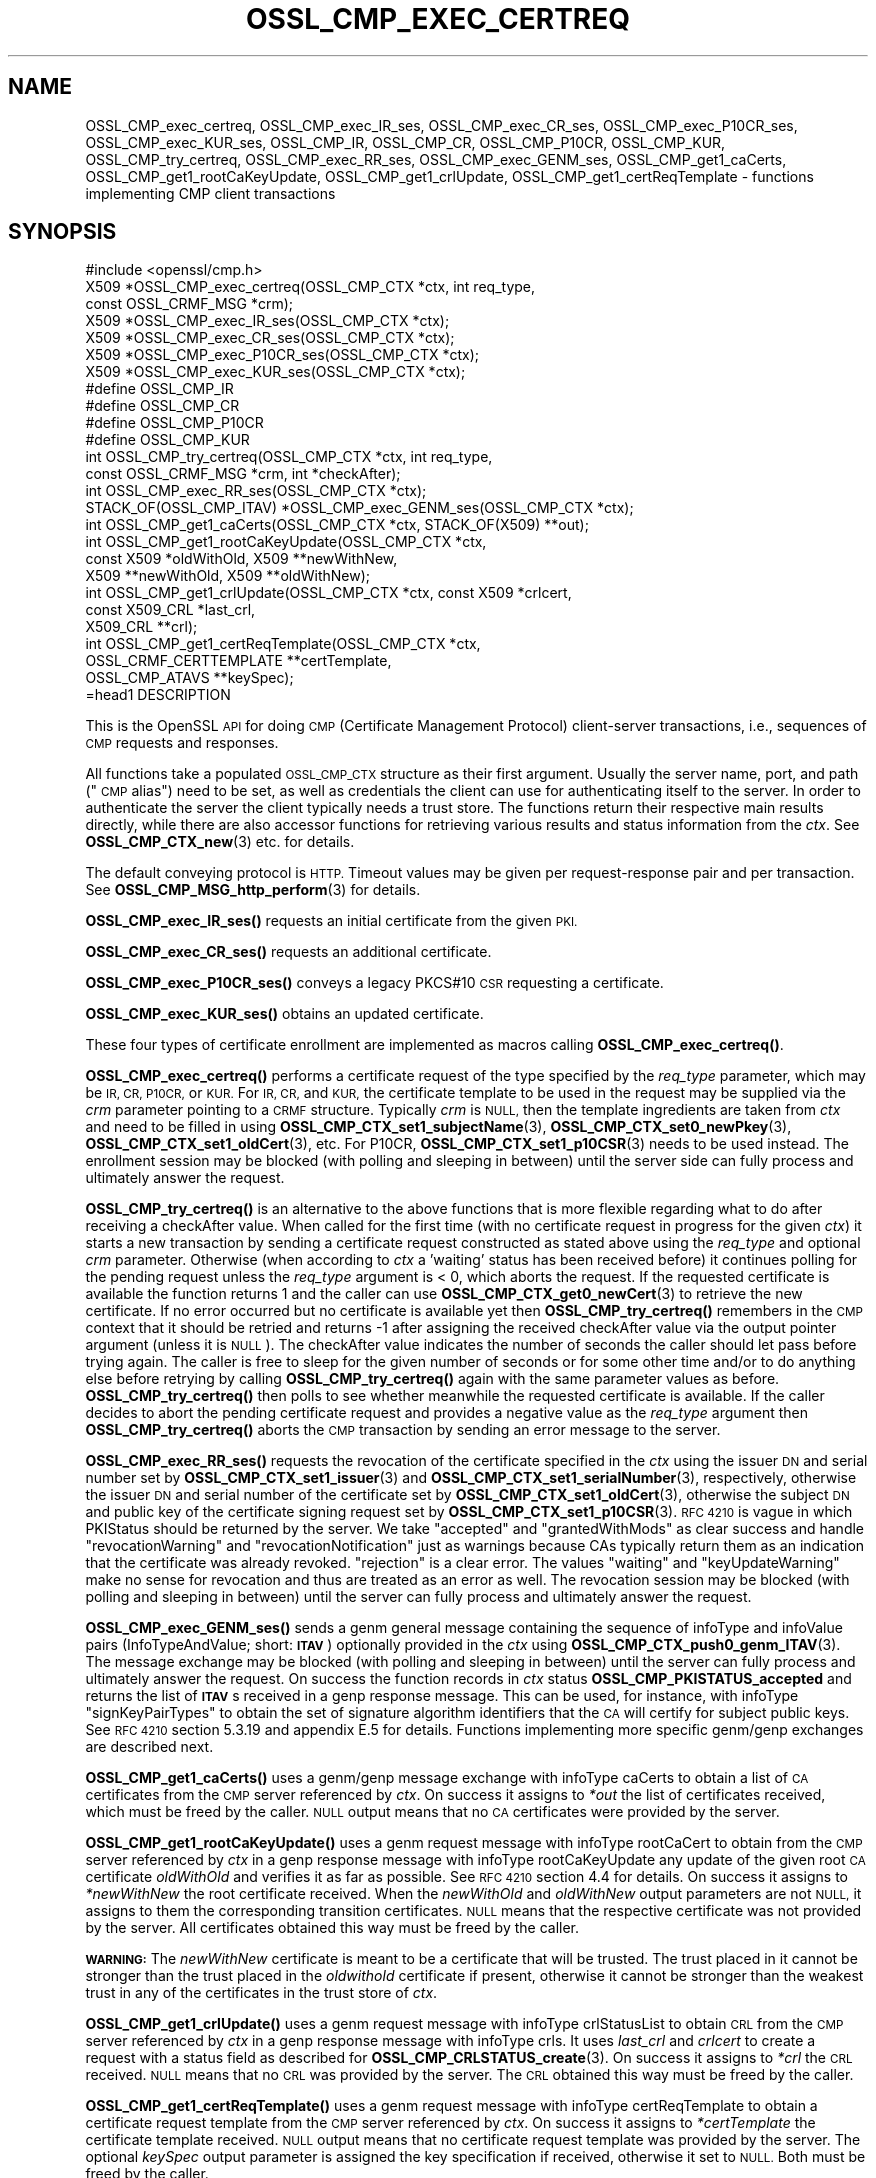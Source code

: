 .\" Automatically generated by Pod::Man 4.14 (Pod::Simple 3.42)
.\"
.\" Standard preamble:
.\" ========================================================================
.de Sp \" Vertical space (when we can't use .PP)
.if t .sp .5v
.if n .sp
..
.de Vb \" Begin verbatim text
.ft CW
.nf
.ne \\$1
..
.de Ve \" End verbatim text
.ft R
.fi
..
.\" Set up some character translations and predefined strings.  \*(-- will
.\" give an unbreakable dash, \*(PI will give pi, \*(L" will give a left
.\" double quote, and \*(R" will give a right double quote.  \*(C+ will
.\" give a nicer C++.  Capital omega is used to do unbreakable dashes and
.\" therefore won't be available.  \*(C` and \*(C' expand to `' in nroff,
.\" nothing in troff, for use with C<>.
.tr \(*W-
.ds C+ C\v'-.1v'\h'-1p'\s-2+\h'-1p'+\s0\v'.1v'\h'-1p'
.ie n \{\
.    ds -- \(*W-
.    ds PI pi
.    if (\n(.H=4u)&(1m=24u) .ds -- \(*W\h'-12u'\(*W\h'-12u'-\" diablo 10 pitch
.    if (\n(.H=4u)&(1m=20u) .ds -- \(*W\h'-12u'\(*W\h'-8u'-\"  diablo 12 pitch
.    ds L" ""
.    ds R" ""
.    ds C` ""
.    ds C' ""
'br\}
.el\{\
.    ds -- \|\(em\|
.    ds PI \(*p
.    ds L" ``
.    ds R" ''
.    ds C`
.    ds C'
'br\}
.\"
.\" Escape single quotes in literal strings from groff's Unicode transform.
.ie \n(.g .ds Aq \(aq
.el       .ds Aq '
.\"
.\" If the F register is >0, we'll generate index entries on stderr for
.\" titles (.TH), headers (.SH), subsections (.SS), items (.Ip), and index
.\" entries marked with X<> in POD.  Of course, you'll have to process the
.\" output yourself in some meaningful fashion.
.\"
.\" Avoid warning from groff about undefined register 'F'.
.de IX
..
.nr rF 0
.if \n(.g .if rF .nr rF 1
.if (\n(rF:(\n(.g==0)) \{\
.    if \nF \{\
.        de IX
.        tm Index:\\$1\t\\n%\t"\\$2"
..
.        if !\nF==2 \{\
.            nr % 0
.            nr F 2
.        \}
.    \}
.\}
.rr rF
.\"
.\" Accent mark definitions (@(#)ms.acc 1.5 88/02/08 SMI; from UCB 4.2).
.\" Fear.  Run.  Save yourself.  No user-serviceable parts.
.    \" fudge factors for nroff and troff
.if n \{\
.    ds #H 0
.    ds #V .8m
.    ds #F .3m
.    ds #[ \f1
.    ds #] \fP
.\}
.if t \{\
.    ds #H ((1u-(\\\\n(.fu%2u))*.13m)
.    ds #V .6m
.    ds #F 0
.    ds #[ \&
.    ds #] \&
.\}
.    \" simple accents for nroff and troff
.if n \{\
.    ds ' \&
.    ds ` \&
.    ds ^ \&
.    ds , \&
.    ds ~ ~
.    ds /
.\}
.if t \{\
.    ds ' \\k:\h'-(\\n(.wu*8/10-\*(#H)'\'\h"|\\n:u"
.    ds ` \\k:\h'-(\\n(.wu*8/10-\*(#H)'\`\h'|\\n:u'
.    ds ^ \\k:\h'-(\\n(.wu*10/11-\*(#H)'^\h'|\\n:u'
.    ds , \\k:\h'-(\\n(.wu*8/10)',\h'|\\n:u'
.    ds ~ \\k:\h'-(\\n(.wu-\*(#H-.1m)'~\h'|\\n:u'
.    ds / \\k:\h'-(\\n(.wu*8/10-\*(#H)'\z\(sl\h'|\\n:u'
.\}
.    \" troff and (daisy-wheel) nroff accents
.ds : \\k:\h'-(\\n(.wu*8/10-\*(#H+.1m+\*(#F)'\v'-\*(#V'\z.\h'.2m+\*(#F'.\h'|\\n:u'\v'\*(#V'
.ds 8 \h'\*(#H'\(*b\h'-\*(#H'
.ds o \\k:\h'-(\\n(.wu+\w'\(de'u-\*(#H)/2u'\v'-.3n'\*(#[\z\(de\v'.3n'\h'|\\n:u'\*(#]
.ds d- \h'\*(#H'\(pd\h'-\w'~'u'\v'-.25m'\f2\(hy\fP\v'.25m'\h'-\*(#H'
.ds D- D\\k:\h'-\w'D'u'\v'-.11m'\z\(hy\v'.11m'\h'|\\n:u'
.ds th \*(#[\v'.3m'\s+1I\s-1\v'-.3m'\h'-(\w'I'u*2/3)'\s-1o\s+1\*(#]
.ds Th \*(#[\s+2I\s-2\h'-\w'I'u*3/5'\v'-.3m'o\v'.3m'\*(#]
.ds ae a\h'-(\w'a'u*4/10)'e
.ds Ae A\h'-(\w'A'u*4/10)'E
.    \" corrections for vroff
.if v .ds ~ \\k:\h'-(\\n(.wu*9/10-\*(#H)'\s-2\u~\d\s+2\h'|\\n:u'
.if v .ds ^ \\k:\h'-(\\n(.wu*10/11-\*(#H)'\v'-.4m'^\v'.4m'\h'|\\n:u'
.    \" for low resolution devices (crt and lpr)
.if \n(.H>23 .if \n(.V>19 \
\{\
.    ds : e
.    ds 8 ss
.    ds o a
.    ds d- d\h'-1'\(ga
.    ds D- D\h'-1'\(hy
.    ds th \o'bp'
.    ds Th \o'LP'
.    ds ae ae
.    ds Ae AE
.\}
.rm #[ #] #H #V #F C
.\" ========================================================================
.\"
.IX Title "OSSL_CMP_EXEC_CERTREQ 3ossl"
.TH OSSL_CMP_EXEC_CERTREQ 3ossl "2024-10-22" "3.4.0" "OpenSSL"
.\" For nroff, turn off justification.  Always turn off hyphenation; it makes
.\" way too many mistakes in technical documents.
.if n .ad l
.nh
.SH "NAME"
OSSL_CMP_exec_certreq,
OSSL_CMP_exec_IR_ses,
OSSL_CMP_exec_CR_ses,
OSSL_CMP_exec_P10CR_ses,
OSSL_CMP_exec_KUR_ses,
OSSL_CMP_IR,
OSSL_CMP_CR,
OSSL_CMP_P10CR,
OSSL_CMP_KUR,
OSSL_CMP_try_certreq,
OSSL_CMP_exec_RR_ses,
OSSL_CMP_exec_GENM_ses,
OSSL_CMP_get1_caCerts,
OSSL_CMP_get1_rootCaKeyUpdate,
OSSL_CMP_get1_crlUpdate,
OSSL_CMP_get1_certReqTemplate
\&\- functions implementing CMP client transactions
.SH "SYNOPSIS"
.IX Header "SYNOPSIS"
.Vb 1
\& #include <openssl/cmp.h>
\&
\& X509 *OSSL_CMP_exec_certreq(OSSL_CMP_CTX *ctx, int req_type,
\&                             const OSSL_CRMF_MSG *crm);
\& X509 *OSSL_CMP_exec_IR_ses(OSSL_CMP_CTX *ctx);
\& X509 *OSSL_CMP_exec_CR_ses(OSSL_CMP_CTX *ctx);
\& X509 *OSSL_CMP_exec_P10CR_ses(OSSL_CMP_CTX *ctx);
\& X509 *OSSL_CMP_exec_KUR_ses(OSSL_CMP_CTX *ctx);
\& #define OSSL_CMP_IR
\& #define OSSL_CMP_CR
\& #define OSSL_CMP_P10CR
\& #define OSSL_CMP_KUR
\& int OSSL_CMP_try_certreq(OSSL_CMP_CTX *ctx, int req_type,
\&                          const OSSL_CRMF_MSG *crm, int *checkAfter);
\& int OSSL_CMP_exec_RR_ses(OSSL_CMP_CTX *ctx);
\&
\& STACK_OF(OSSL_CMP_ITAV) *OSSL_CMP_exec_GENM_ses(OSSL_CMP_CTX *ctx);
\& int OSSL_CMP_get1_caCerts(OSSL_CMP_CTX *ctx, STACK_OF(X509) **out);
\& int OSSL_CMP_get1_rootCaKeyUpdate(OSSL_CMP_CTX *ctx,
\&                                   const X509 *oldWithOld, X509 **newWithNew,
\&                                   X509 **newWithOld, X509 **oldWithNew);
\& int OSSL_CMP_get1_crlUpdate(OSSL_CMP_CTX *ctx, const X509 *crlcert,
\&                             const X509_CRL *last_crl,
\&                             X509_CRL **crl);
\& int OSSL_CMP_get1_certReqTemplate(OSSL_CMP_CTX *ctx,
\&                                   OSSL_CRMF_CERTTEMPLATE **certTemplate,
\&                                   OSSL_CMP_ATAVS **keySpec);
\&=head1 DESCRIPTION
.Ve
.PP
This is the OpenSSL \s-1API\s0 for doing \s-1CMP\s0 (Certificate Management Protocol)
client-server transactions, i.e., sequences of \s-1CMP\s0 requests and responses.
.PP
All functions take a populated \s-1OSSL_CMP_CTX\s0 structure as their first argument.
Usually the server name, port, and path (\*(L"\s-1CMP\s0 alias\*(R") need to be set, as well as
credentials the client can use for authenticating itself to the server.
In order to authenticate the server the client typically needs a trust store.
The functions return their respective main results directly, while there are
also accessor functions for retrieving various results and status information
from the \fIctx\fR. See \fBOSSL_CMP_CTX_new\fR\|(3) etc. for details.
.PP
The default conveying protocol is \s-1HTTP.\s0
Timeout values may be given per request-response pair and per transaction.
See \fBOSSL_CMP_MSG_http_perform\fR\|(3) for details.
.PP
\&\fBOSSL_CMP_exec_IR_ses()\fR requests an initial certificate from the given \s-1PKI.\s0
.PP
\&\fBOSSL_CMP_exec_CR_ses()\fR requests an additional certificate.
.PP
\&\fBOSSL_CMP_exec_P10CR_ses()\fR conveys a legacy PKCS#10 \s-1CSR\s0 requesting a certificate.
.PP
\&\fBOSSL_CMP_exec_KUR_ses()\fR obtains an updated certificate.
.PP
These four types of certificate enrollment are implemented as macros
calling \fBOSSL_CMP_exec_certreq()\fR.
.PP
\&\fBOSSL_CMP_exec_certreq()\fR performs a certificate request of the type specified
by the \fIreq_type\fR parameter, which may be \s-1IR, CR, P10CR,\s0 or \s-1KUR.\s0
For \s-1IR, CR,\s0 and \s-1KUR,\s0 the certificate template to be used in the request
may be supplied via the \fIcrm\fR parameter pointing to a \s-1CRMF\s0 structure.
Typically \fIcrm\fR is \s-1NULL,\s0 then the template ingredients are taken from \fIctx\fR
and need to be filled in using \fBOSSL_CMP_CTX_set1_subjectName\fR\|(3),
\&\fBOSSL_CMP_CTX_set0_newPkey\fR\|(3), \fBOSSL_CMP_CTX_set1_oldCert\fR\|(3), etc.
For P10CR, \fBOSSL_CMP_CTX_set1_p10CSR\fR\|(3) needs to be used instead.
The enrollment session may be blocked (with polling and sleeping in between)
until the server side can fully process and ultimately answer the request.
.PP
\&\fBOSSL_CMP_try_certreq()\fR is an alternative to the above functions that is
more flexible regarding what to do after receiving a checkAfter value.
When called for the first time (with no certificate request in progress for
the given \fIctx\fR) it starts a new transaction by sending a certificate request
constructed as stated above using the \fIreq_type\fR and optional \fIcrm\fR parameter.
Otherwise (when according to \fIctx\fR a 'waiting' status has been received before)
it continues polling for the pending request
unless the \fIreq_type\fR argument is < 0, which aborts the request.
If the requested certificate is available the function returns 1 and the
caller can use \fBOSSL_CMP_CTX_get0_newCert\fR\|(3) to retrieve the new certificate.
If no error occurred but no certificate is available yet then
\&\fBOSSL_CMP_try_certreq()\fR remembers in the \s-1CMP\s0 context that it should be retried
and returns \-1 after assigning the received checkAfter value
via the output pointer argument (unless it is \s-1NULL\s0).
The checkAfter value indicates the number of seconds the caller should let pass
before trying again. The caller is free to sleep for the given number of seconds
or for some other time and/or to do anything else before retrying by calling
\&\fBOSSL_CMP_try_certreq()\fR again with the same parameter values as before.
\&\fBOSSL_CMP_try_certreq()\fR then polls
to see whether meanwhile the requested certificate is available.
If the caller decides to abort the pending certificate request and provides
a negative value as the \fIreq_type\fR argument then \fBOSSL_CMP_try_certreq()\fR
aborts the \s-1CMP\s0 transaction by sending an error message to the server.
.PP
\&\fBOSSL_CMP_exec_RR_ses()\fR requests the revocation of the certificate
specified in the \fIctx\fR using the issuer \s-1DN\s0 and serial number set by
\&\fBOSSL_CMP_CTX_set1_issuer\fR\|(3) and \fBOSSL_CMP_CTX_set1_serialNumber\fR\|(3), respectively,
otherwise the issuer \s-1DN\s0 and serial number
of the certificate set by \fBOSSL_CMP_CTX_set1_oldCert\fR\|(3),
otherwise the subject \s-1DN\s0 and public key
of the certificate signing request set by \fBOSSL_CMP_CTX_set1_p10CSR\fR\|(3).
\&\s-1RFC 4210\s0 is vague in which PKIStatus should be returned by the server.
We take \*(L"accepted\*(R" and \*(L"grantedWithMods\*(R" as clear success and handle
\&\*(L"revocationWarning\*(R" and \*(L"revocationNotification\*(R" just as warnings because CAs
typically return them as an indication that the certificate was already revoked.
\&\*(L"rejection\*(R" is a clear error. The values \*(L"waiting\*(R" and \*(L"keyUpdateWarning\*(R"
make no sense for revocation and thus are treated as an error as well.
The revocation session may be blocked (with polling and sleeping in between)
until the server can fully process and ultimately answer the request.
.PP
\&\fBOSSL_CMP_exec_GENM_ses()\fR sends a genm general message containing the sequence of
infoType and infoValue pairs (InfoTypeAndValue; short: \fB\s-1ITAV\s0\fR)
optionally provided in the \fIctx\fR using \fBOSSL_CMP_CTX_push0_genm_ITAV\fR\|(3).
The message exchange may be blocked (with polling and sleeping in between)
until the server can fully process and ultimately answer the request.
On success the function records in \fIctx\fR status \fBOSSL_CMP_PKISTATUS_accepted\fR
and returns the list of \fB\s-1ITAV\s0\fRs received in a genp response message.
This can be used, for instance,
with infoType \f(CW\*(C`signKeyPairTypes\*(C'\fR to obtain the set of signature
algorithm identifiers that the \s-1CA\s0 will certify for subject public keys.
See \s-1RFC 4210\s0 section 5.3.19 and appendix E.5 for details.
Functions implementing more specific genm/genp exchanges are described next.
.PP
\&\fBOSSL_CMP_get1_caCerts()\fR uses a genm/genp message exchange with infoType caCerts
to obtain a list of \s-1CA\s0 certificates from the \s-1CMP\s0 server referenced by \fIctx\fR.
On success it assigns to \fI*out\fR the list of certificates received,
which must be freed by the caller.
\&\s-1NULL\s0 output means that no \s-1CA\s0 certificates were provided by the server.
.PP
\&\fBOSSL_CMP_get1_rootCaKeyUpdate()\fR uses a genm request message
with infoType rootCaCert to obtain from the \s-1CMP\s0 server referenced by \fIctx\fR
in a genp response message with infoType rootCaKeyUpdate any update of the
given root \s-1CA\s0 certificate \fIoldWithOld\fR and verifies it as far as possible.
See \s-1RFC 4210\s0 section 4.4 for details.
On success it assigns to \fI*newWithNew\fR the root certificate received.
When the \fInewWithOld\fR and \fIoldWithNew\fR output parameters are not \s-1NULL,\s0
it assigns to them the corresponding transition certificates.
\&\s-1NULL\s0 means that the respective certificate was not provided by the server.
All certificates obtained this way must be freed by the caller.
.PP
\&\fB\s-1WARNING:\s0\fR
The \fInewWithNew\fR certificate is meant to be a certificate that will be trusted.
The trust placed in it cannot be stronger than the trust placed in
the \fIoldwithold\fR certificate if present, otherwise it cannot be stronger than
the weakest trust in any of the certificates in the trust store of \fIctx\fR.
.PP
\&\fBOSSL_CMP_get1_crlUpdate()\fR uses a genm request message with infoType crlStatusList
to obtain \s-1CRL\s0 from the \s-1CMP\s0 server referenced by \fIctx\fR in a genp response message
with infoType crls. It uses \fIlast_crl\fR and \fIcrlcert\fR to create  
a request with a status field as described for \fBOSSL_CMP_CRLSTATUS_create\fR\|(3). 
On success it assigns to \fI*crl\fR the \s-1CRL\s0 received.
\&\s-1NULL\s0 means that no \s-1CRL\s0 was provided by the server.
The \s-1CRL\s0 obtained this way must be freed by the caller.
.PP
\&\fBOSSL_CMP_get1_certReqTemplate()\fR uses a genm request message with
infoType certReqTemplate to obtain a certificate request template from the
\&\s-1CMP\s0 server referenced by \fIctx\fR. On success it assigns to \fI*certTemplate\fR
the certificate template received. \s-1NULL\s0 output means that no certificate
request template was provided by the server.
The optional \fIkeySpec\fR output parameter is assigned the key specification
if received, otherwise it set to \s-1NULL.\s0
Both must be freed by the caller.
.SH "NOTES"
.IX Header "NOTES"
\&\s-1CMP\s0 is defined in \s-1RFC 4210\s0 (and \s-1CRMF\s0 in \s-1RFC 4211\s0).
.PP
The \s-1CMP\s0 client implementation is limited to one request per \s-1CMP\s0 message
(and consequently to at most one response component per \s-1CMP\s0 message).
.PP
When a client obtains from a \s-1CMP\s0 server \s-1CA\s0 certificates that it is going to
trust, for instance via the caPubs field of a certificate response or using
functions like \fBOSSL_CMP_get1_caCerts()\fR and \fBOSSL_CMP_get1_rootCaKeyUpdate()\fR,
authentication of the \s-1CMP\s0 server is particularly critical.
So special care must be taken setting up server authentication in \fIctx\fR
using functions such as
\&\fBOSSL_CMP_CTX_set0_trusted\fR\|(3) (for certificate-based authentication) or
\&\fBOSSL_CMP_CTX_set1_secretValue\fR\|(3) (for MAC-based protection).
If authentication is certificate-based, \fBOSSL_CMP_CTX_get0_validatedSrvCert\fR\|(3)
should be used to obtain the server validated certificate
and perform an authorization check based on it.
.SH "RETURN VALUES"
.IX Header "RETURN VALUES"
\&\fBOSSL_CMP_exec_certreq()\fR, \fBOSSL_CMP_exec_IR_ses()\fR, \fBOSSL_CMP_exec_CR_ses()\fR,
\&\fBOSSL_CMP_exec_P10CR_ses()\fR, and \fBOSSL_CMP_exec_KUR_ses()\fR return a
pointer to the newly obtained X509 certificate on success, \s-1NULL\s0 on error.
This pointer will be freed implicitly by \fBOSSL_CMP_CTX_free()\fR or
\&\fBCSSL_CMP_CTX_reinit()\fR.
.PP
\&\fBOSSL_CMP_try_certreq()\fR returns 1 if the requested certificate is available
via \fBOSSL_CMP_CTX_get0_newCert\fR\|(3)
or on successfully aborting a pending certificate request, 0 on error, and \-1
in case a 'waiting' status has been received and checkAfter value is available.
In the latter case \fBOSSL_CMP_CTX_get0_newCert\fR\|(3) yields \s-1NULL\s0
and the output parameter \fIcheckAfter\fR has been used to
assign the received value unless \fIcheckAfter\fR is \s-1NULL.\s0
.PP
\&\fBOSSL_CMP_exec_RR_ses()\fR, \fBOSSL_CMP_get1_caCerts()\fR,
\&\fBOSSL_CMP_get1_rootCaKeyUpdate()\fR, \fBOSSL_CMP_get1_crlUpdate()\fR
and \fBOSSL_CMP_get1_certReqTemplate()\fR
return 1 on success, 0 on error.
.PP
\&\fBOSSL_CMP_exec_GENM_ses()\fR returns \s-1NULL\s0 on error,
otherwise a pointer to the sequence of \fB\s-1ITAV\s0\fR received, which may be empty.
This pointer must be freed by the caller.
.SH "EXAMPLES"
.IX Header "EXAMPLES"
See \s-1OSSL_CMP_CTX\s0 for examples on how to prepare the context for these
functions.
.SH "SEE ALSO"
.IX Header "SEE ALSO"
\&\fBOSSL_CMP_CTX_new\fR\|(3), \fBOSSL_CMP_CTX_free\fR\|(3),
\&\fBOSSL_CMP_CTX_set1_subjectName\fR\|(3), \fBOSSL_CMP_CTX_set0_newPkey\fR\|(3),
\&\fBOSSL_CMP_CTX_set1_p10CSR\fR\|(3), \fBOSSL_CMP_CTX_set1_oldCert\fR\|(3),
\&\fBOSSL_CMP_CTX_get0_newCert\fR\|(3), \fBOSSL_CMP_CTX_push0_genm_ITAV\fR\|(3),
\&\fBOSSL_CMP_MSG_http_perform\fR\|(3), \fBOSSL_CMP_CRLSTATUS_create\fR\|(3)
.SH "HISTORY"
.IX Header "HISTORY"
The OpenSSL \s-1CMP\s0 support was added in OpenSSL 3.0.
.PP
\&\fBOSSL_CMP_get1_caCerts()\fR and \fBOSSL_CMP_get1_rootCaKeyUpdate()\fR
were added in OpenSSL 3.2.
.PP
Support for delayed delivery of all types of response messages
was added in OpenSSL 3.3.
.PP
\&\fBOSSL_CMP_get1_crlUpdate()\fR and \fBOSSL_CMP_get1_certReqTemplate()\fR
were added in OpenSSL 3.4.
.SH "COPYRIGHT"
.IX Header "COPYRIGHT"
Copyright 2007\-2024 The OpenSSL Project Authors. All Rights Reserved.
.PP
Licensed under the Apache License 2.0 (the \*(L"License\*(R").  You may not use
this file except in compliance with the License.  You can obtain a copy
in the file \s-1LICENSE\s0 in the source distribution or at
<https://www.openssl.org/source/license.html>.
